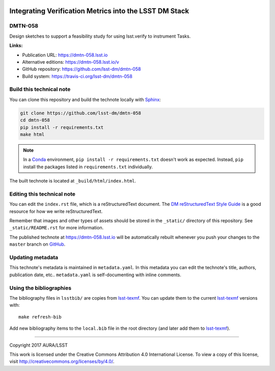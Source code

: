 .. image:: https://img.shields.io/badge/dmtn--058-lsst.io-brightgreen.svg
   :target: https://dmtn-058.lsst.io
.. image:: https://travis-ci.org/lsst-dm/dmtn-058.svg
   :target: https://travis-ci.org/lsst-dm/dmtn-058
..
  Uncomment this section and modify the DOI strings to include a Zenodo DOI badge in the README
  .. image:: https://zenodo.org/badge/doi/10.5281/zenodo.#####.svg
     :target: http://dx.doi.org/10.5281/zenodo.#####

#######################################################
Integrating Verification Metrics into the LSST DM Stack
#######################################################

DMTN-058
========

Design sketches to support a feasibility study for using lsst.verify to instrument Tasks.

**Links:**

- Publication URL: https://dmtn-058.lsst.io
- Alternative editions: https://dmtn-058.lsst.io/v
- GitHub repository: https://github.com/lsst-dm/dmtn-058
- Build system: https://travis-ci.org/lsst-dm/dmtn-058


Build this technical note
=========================

You can clone this repository and build the technote locally with `Sphinx`_:

.. code-block:: bash

   git clone https://github.com/lsst-dm/dmtn-058
   cd dmtn-058
   pip install -r requirements.txt
   make html

.. note::

   In a Conda_ environment, ``pip install -r requirements.txt`` doesn't work as expected.
   Instead, ``pip`` install the packages listed in ``requirements.txt`` individually.

The built technote is located at ``_build/html/index.html``.

Editing this technical note
===========================

You can edit the ``index.rst`` file, which is a reStructuredText document.
The `DM reStructuredText Style Guide`_ is a good resource for how we write reStructuredText.

Remember that images and other types of assets should be stored in the ``_static/`` directory of this repository.
See ``_static/README.rst`` for more information.

The published technote at https://dmtn-058.lsst.io will be automatically rebuilt whenever you push your changes to the ``master`` branch on `GitHub <https://github.com/lsst-dm/dmtn-058>`_.

Updating metadata
=================

This technote's metadata is maintained in ``metadata.yaml``.
In this metadata you can edit the technote's title, authors, publication date, etc..
``metadata.yaml`` is self-documenting with inline comments.

Using the bibliographies
========================

The bibliography files in ``lsstbib/`` are copies from `lsst-texmf`_.
You can update them to the current `lsst-texmf`_ versions with::

   make refresh-bib

Add new bibliography items to the ``local.bib`` file in the root directory (and later add them to `lsst-texmf`_).

****

Copyright 2017 AURA/LSST

This work is licensed under the Creative Commons Attribution 4.0 International License. To view a copy of this license, visit http://creativecommons.org/licenses/by/4.0/.

.. _Sphinx: http://sphinx-doc.org
.. _DM reStructuredText Style Guide: https://developer.lsst.io/docs/rst_styleguide.html
.. _this repo: ./index.rst
.. _Conda: http://conda.pydata.org/docs/
.. _lsst-texmf: https://lsst-texmf.lsst.io

